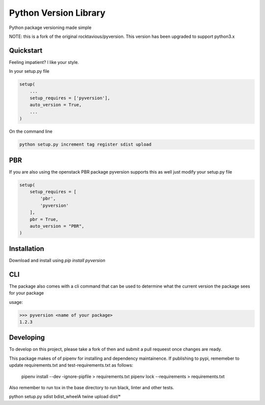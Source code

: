 Python Version Library
======================

.. image:: https://badge.fury.io/py/pyversion.svg
    :target: https://badge.fury.io/py/pyversion3
    :alt: Current Version

.. image:: https://travis-ci.org/lingster/pyversion3.svg
    :target: https://travis-ci.org/lingster/pyversion3
    :alt: Build Status

.. image:: https://coveralls.io/repos/lingster/pyversion3/badge.svg?branch=master&service=github
    :target: https://coveralls.io/github/lingster/pyversion3?branch=master
    :alt: Coverage

.. image:: https://requires.io/github/lingster/pyversionr/requirements.svg?branch=master
     :target: https://requires.io/github/lingster/pyversion3/requirements/?branch=master
     :alt: Requirements Status

Python package versioning made simple

NOTE: this is a fork of the original rocktavious/pyversion. This version has been upgraded to support python3.x

Quickstart
----------
Feeling impatient? I like your style.

In your setup.py file

.. code-block:: python

    setup(
        ...
        setup_requires = ['pyversion'],
        auto_version = True,
        ...
    )

On the command line

.. code-block:: python

    python setup.py increment tag register sdist upload


PBR
---

If you are also using the openstack PBR package pyversion supports this as well
just modify your setup.py file

.. code-block:: python

    setup(
        setup_requires = [
            'pbr',
            'pyversion'
        ],
        pbr = True,
        auto_version = "PBR",
    )

Installation
------------
Download and install using `pip install pyversion`

CLI
---
The package also comes with a cli command that can be used to determine what
the current version the package sees for your package

usage:

.. code-block:: bash

    >>> pyversion <name of your package>
    1.2.3

Developing
----------
To develop on this project, please take a fork of then and submit a pull requeest once changes are ready.

This package makes of of pipenv for installing and dependency maintainence.
If publishing to pypi, rememeber to update requirements.txt and test-requirements.txt as follows:

     pipenv install --dev -ignore-pipfile > requirements.txt
     pipenv lock --requirements > requirements.txt

Also remember to run tox in the base directory to run black, linter and other tests.

python setup.py sdist bdist_wheelA
twine upload dist/*



